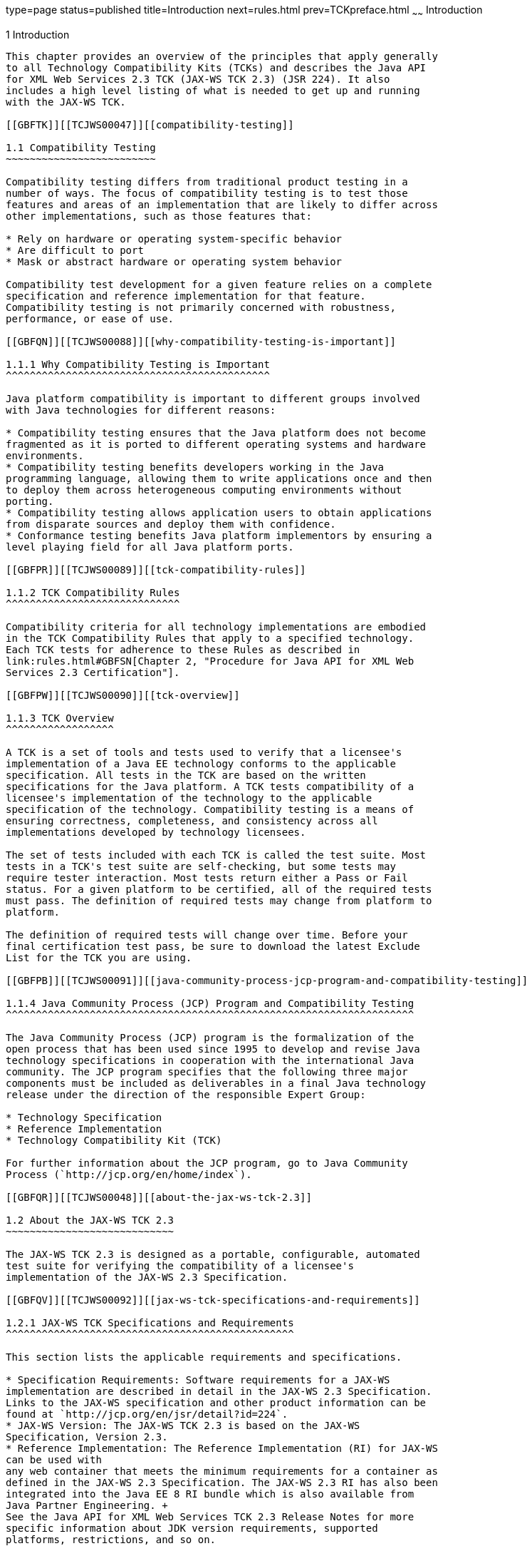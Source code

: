 type=page
status=published
title=Introduction
next=rules.html
prev=TCKpreface.html
~~~~~~
Introduction
============

[[TCJWS00004]][[GBFOW]]


[[introduction]]
1 Introduction
--------------

This chapter provides an overview of the principles that apply generally
to all Technology Compatibility Kits (TCKs) and describes the Java API
for XML Web Services 2.3 TCK (JAX-WS TCK 2.3) (JSR 224). It also
includes a high level listing of what is needed to get up and running
with the JAX-WS TCK.

[[GBFTK]][[TCJWS00047]][[compatibility-testing]]

1.1 Compatibility Testing
~~~~~~~~~~~~~~~~~~~~~~~~~

Compatibility testing differs from traditional product testing in a
number of ways. The focus of compatibility testing is to test those
features and areas of an implementation that are likely to differ across
other implementations, such as those features that:

* Rely on hardware or operating system-specific behavior
* Are difficult to port
* Mask or abstract hardware or operating system behavior

Compatibility test development for a given feature relies on a complete
specification and reference implementation for that feature.
Compatibility testing is not primarily concerned with robustness,
performance, or ease of use.

[[GBFQN]][[TCJWS00088]][[why-compatibility-testing-is-important]]

1.1.1 Why Compatibility Testing is Important
^^^^^^^^^^^^^^^^^^^^^^^^^^^^^^^^^^^^^^^^^^^^

Java platform compatibility is important to different groups involved
with Java technologies for different reasons:

* Compatibility testing ensures that the Java platform does not become
fragmented as it is ported to different operating systems and hardware
environments.
* Compatibility testing benefits developers working in the Java
programming language, allowing them to write applications once and then
to deploy them across heterogeneous computing environments without
porting.
* Compatibility testing allows application users to obtain applications
from disparate sources and deploy them with confidence.
* Conformance testing benefits Java platform implementors by ensuring a
level playing field for all Java platform ports.

[[GBFPR]][[TCJWS00089]][[tck-compatibility-rules]]

1.1.2 TCK Compatibility Rules
^^^^^^^^^^^^^^^^^^^^^^^^^^^^^

Compatibility criteria for all technology implementations are embodied
in the TCK Compatibility Rules that apply to a specified technology.
Each TCK tests for adherence to these Rules as described in
link:rules.html#GBFSN[Chapter 2, "Procedure for Java API for XML Web
Services 2.3 Certification"].

[[GBFPW]][[TCJWS00090]][[tck-overview]]

1.1.3 TCK Overview
^^^^^^^^^^^^^^^^^^

A TCK is a set of tools and tests used to verify that a licensee's
implementation of a Java EE technology conforms to the applicable
specification. All tests in the TCK are based on the written
specifications for the Java platform. A TCK tests compatibility of a
licensee's implementation of the technology to the applicable
specification of the technology. Compatibility testing is a means of
ensuring correctness, completeness, and consistency across all
implementations developed by technology licensees.

The set of tests included with each TCK is called the test suite. Most
tests in a TCK's test suite are self-checking, but some tests may
require tester interaction. Most tests return either a Pass or Fail
status. For a given platform to be certified, all of the required tests
must pass. The definition of required tests may change from platform to
platform.

The definition of required tests will change over time. Before your
final certification test pass, be sure to download the latest Exclude
List for the TCK you are using.

[[GBFPB]][[TCJWS00091]][[java-community-process-jcp-program-and-compatibility-testing]]

1.1.4 Java Community Process (JCP) Program and Compatibility Testing
^^^^^^^^^^^^^^^^^^^^^^^^^^^^^^^^^^^^^^^^^^^^^^^^^^^^^^^^^^^^^^^^^^^^

The Java Community Process (JCP) program is the formalization of the
open process that has been used since 1995 to develop and revise Java
technology specifications in cooperation with the international Java
community. The JCP program specifies that the following three major
components must be included as deliverables in a final Java technology
release under the direction of the responsible Expert Group:

* Technology Specification
* Reference Implementation
* Technology Compatibility Kit (TCK)

For further information about the JCP program, go to Java Community
Process (`http://jcp.org/en/home/index`).

[[GBFQR]][[TCJWS00048]][[about-the-jax-ws-tck-2.3]]

1.2 About the JAX-WS TCK 2.3
~~~~~~~~~~~~~~~~~~~~~~~~~~~~

The JAX-WS TCK 2.3 is designed as a portable, configurable, automated
test suite for verifying the compatibility of a licensee's
implementation of the JAX-WS 2.3 Specification.

[[GBFQV]][[TCJWS00092]][[jax-ws-tck-specifications-and-requirements]]

1.2.1 JAX-WS TCK Specifications and Requirements
^^^^^^^^^^^^^^^^^^^^^^^^^^^^^^^^^^^^^^^^^^^^^^^^

This section lists the applicable requirements and specifications.

* Specification Requirements: Software requirements for a JAX-WS
implementation are described in detail in the JAX-WS 2.3 Specification.
Links to the JAX-WS specification and other product information can be
found at `http://jcp.org/en/jsr/detail?id=224`.
* JAX-WS Version: The JAX-WS TCK 2.3 is based on the JAX-WS
Specification, Version 2.3.
* Reference Implementation: The Reference Implementation (RI) for JAX-WS
can be used with
any web container that meets the minimum requirements for a container as
defined in the JAX-WS 2.3 Specification. The JAX-WS 2.3 RI has also been
integrated into the Java EE 8 RI bundle which is also available from
Java Partner Engineering. +
See the Java API for XML Web Services TCK 2.3 Release Notes for more
specific information about JDK version requirements, supported
platforms, restrictions, and so on.

[[GBFSQ]][[TCJWS00093]][[jax-ws-tck-components]]

1.2.2 JAX-WS TCK Components
^^^^^^^^^^^^^^^^^^^^^^^^^^^

The JAX-WS TCK 2.3 includes the following components:

* JavaTest harness version 4.4.1 and related documentation. See the
`README-javatest.html` file, the JavaTest Users Guide, and the
`ReleaseNotes-javatest.html` file for additional information.
* JAX-WS TCK signature tests; check that all public APIs are supported
and/or defined as specified in the JAX-WS Version 2.3 implementation
under test.
* API tests for all of the JAX-WS API in all related packages:

** `javax.xml.ws`

** `javax.xml.ws.handler`

** `javax.xml.ws.handler.soap`

** `javax.xml.ws.http`

** `javax.xml.ws.soap`

** `javax.xml.ws.spi`

** `javax.xml.ws.spi.http`

** `javax.xml.ws.wsaddressing`
* End-to-end tests that demonstrate marshalling/unmarshalling of all XML
supported data types when going from WSDL-to-Java and all JAX-WS
supported Java data types when going from Java-to-WSDL as JAX-WS Soap
Messages both through synchronous (request/response) and asynchronous
(request/response) and (one-way) RPC invocations. All client programming
model invocation methods (Stub-based, Dynamic Proxy, and Dispatch
interface) are tested.
* WS-I Conformance Tests that test and check for conformance to the WS-I
Basic Profile 1.1, Attachment Profile 1.0, and Simple Soap Binding
Profile 1.0 conformance specifications.
* Java-to-WSDL/WSDL-to-Java Mapping Tests that test and check for
conformance to the Java-to-WSDL and WSDL-to-Java mappings.
* Web Services Addressing Conformance Tests that test and check for
conformance to the Web Services Addressing 1.0 - Core, Web Services
Addressing 1.0 - Metadata, and Web Services Addressing 1.0 - SOAP
Binding conformance specifications.

The JAX-WS TCK tests have been tested with the following:

* JAX-WS 2.3 Reference Implementation
* Java Standard Edition, Version 8

The JAX-WS TCK tests run on the following platforms:

* Oracle Linux 7.1
* Windows 10

The JAX-WS TCK tests have been tested with the following web containers:

* Tomcat 8.5.13
* Java EE 8 Reference Implementation

The default `ts.jte` file for the JAX-WS TCK 2.3 is based on the
settings for the Java EE 8 Reference Implementation. Sample `ts.jte`
files are also provided for your convenience if you are using the Tomcat
Web Container. These sample `ts.jte` files is:

* `ts.jte.tomcat.jdk18`

[[GBFSA]][[TCJWS00094]][[javatest-harness]]

1.2.3 JavaTest Harness
^^^^^^^^^^^^^^^^^^^^^^

The JavaTest harness version 4.4.1 is a set of tools designed to run and
manage test suites on different Java platforms. The JavaTest harness can
be described as both a Java application and a set of compatibility
testing tools. It can run tests on different kinds of Java platforms and
it allows the results to be browsed online within the JavaTest GUI, or
offline in the HTML reports that the JavaTest harness generates.

The JavaTest harness includes the applications and tools that are used
for test execution and test suite management. It supports the following
features:

* Sequencing of tests, allowing them to be loaded and executed
automatically
* Graphic user interface (GUI) for ease of use
* Automated reporting capability to minimize manual errors
* Failure analysis
* Test result auditing and auditable test specification framework
* Distributed testing environment support

To run tests using the JavaTest harness, you specify which tests in the
test suite to run, how to run them, and where to put the results as
described in link:config.html#GBFVV[Chapter 4, "Setup and
Configuration"].

[[GBFRA]][[TCJWS00095]][[tck-compatibility-test-suite]]

1.2.4 TCK Compatibility Test Suite
^^^^^^^^^^^^^^^^^^^^^^^^^^^^^^^^^^

The test suite is the collection of tests used by the JavaTest harness
to test a particular technology implementation. In this case, it is the
collection of tests used by the JAX-WS TCK 2.3 to test a JAX-WS 2.3
implementation. The tests are designed to verify that a licensee's
runtime implementation of the technology complies with the appropriate
specification. The individual tests correspond to assertions of the
specification.

The tests that make up the TCK compatibility test suite are precompiled
and indexed within the TCK test directory structure. When a test run is
started, the JavaTest harness scans through the set of tests that are
located under the directories that have been selected. While scanning,
the JavaTest harness selects the appropriate tests according to any
matches with the filters you are using and queues them up for execution.

[[GBFSH]][[TCJWS00096]][[exclude-lists]]

1.2.5 Exclude Lists
^^^^^^^^^^^^^^^^^^^

Each version of a TCK includes an Exclude List contained in a `.jtx`
file. This is a list of test file URLs that identify tests which do not
have to be run for the specific version of the TCK being used. Whenever
tests are run, the JavaTest harness automatically excludes any test on
the Exclude List from being executed.

A licensee is not required to pass or run any test on the Exclude List.
The Exclude List file, `<TS_HOME>/bin/ts.jtx`, is included in the JAX-WS
TCK.


[NOTE]
=======================================================================

You should always make sure you are using an up-to-date copy of the
Exclude List before running the JAX-WS TCK to verify your
implementation.

=======================================================================


A test might be in the Exclude List for reasons such as:

* An error in an underlying implementation API has been discovered which
does not allow the test to execute properly.
* An error in the specification that was used as the basis of the test
has been discovered.
* An error in the test itself has been discovered.
* The test fails due to a bug in the tools (such as the JavaTest
harness, for example).

In addition, all tests are run against the reference implementations.
Any tests that fail when run on a reference Java platform are put on the
Exclude List. Any test that is not specification-based, or for which the
specification is vague, may be excluded. Any test that is found to be
implementation dependent (based on a particular thread scheduling model,
based on a particular file system behavior, and so on) may be excluded.


[NOTE]
=======================================================================

Licensees are not permitted to alter or modify Exclude Lists. Changes to
an Exclude List can only be made by using the procedure described in
link:rules.html#GBFRX[Java API for XML Web Services 2.3 Test Appeals
Process].

=======================================================================


[[GBFRR]][[TCJWS00097]][[jax-ws-tck-configuration]]

1.2.6 JAX-WS TCK Configuration
^^^^^^^^^^^^^^^^^^^^^^^^^^^^^^

You need to set several variables in your test environment, modify
properties in the `<TS_HOME>/bin/ts.jte` file, and then use the JavaTest
harness to configure and run the JAX-WS tests, as described in
link:config.html#GBFVV[Chapter 4, "Setup and Configuration"].

[[GBFQW]][[TCJWS00049]][[getting-started-with-the-jax-ws-tck]]

1.3 Getting Started With the JAX-WS TCK
~~~~~~~~~~~~~~~~~~~~~~~~~~~~~~~~~~~~~~~

This section provides an general overview of what needs to be done to
install, set up, test, and use the JAX-WS TCK. These steps are explained
in more detail in subsequent chapters of this guide.

1.  Make sure that the following software has been correctly installed
on the system hosting the JavaTest harness:
* Java SE 8
* JAX-WS TCK version 2.3
* The JAX-WS 2.3 Reference Implementation (RI)
* The JAX-WS 2.3 Vendor Implementation (VI)
* The Java EE 8 RI which contains the JAX-WS 2.3 Reference
Implementation (RI) +
See the documentation for each of these software applications for
installation instructions. See link:install.html#GBFTP[Chapter 3,
"Installation"] for instructions on installing the JAX-WS TCK.
2.  Set up the JAX-WS TCK software. +
See link:config.html#GBFVV[Chapter 4, "Setup and Configuration"] for
details about the following steps.
1.  Set up your shell environment.
2.  Modify the required properties in the `<TS_HOME>/bin/ts.jte` file.
3.  Configure the JavaTest harness.
3.  Test the JAX-WS 2.3 implementation. +
Test the JAX-WS implementation installation by running the test suite.
See link:using.html#GBFWO[Chapter 5, "Executing Tests"].


